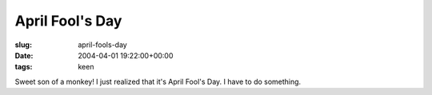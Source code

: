 April Fool's Day
================

:slug: april-fools-day
:date: 2004-04-01 19:22:00+00:00
:tags: keen

Sweet son of a monkey! I just realized that it's April Fool's Day. I
have to do something.
